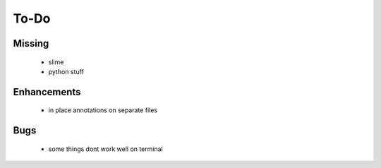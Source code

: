 =======
 To-Do
=======

Missing
=======

 * slime
 * python stuff

Enhancements
============
 * in place annotations on separate files

Bugs
====

 * some things dont work well on terminal
